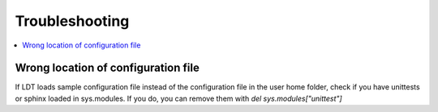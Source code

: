 ===============
Troubleshooting
===============

.. contents:: :local:

------------------------------------
Wrong location of configuration file
------------------------------------

If LDT loads sample configuration file instead of the configuration file in the user home folder, check if you have unittests or sphinx loaded in sys.modules. If you do, you can remove them with `del sys.modules["unittest"]`

